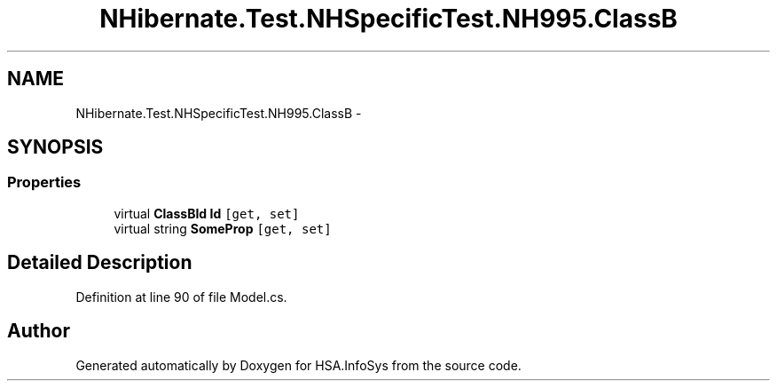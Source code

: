 .TH "NHibernate.Test.NHSpecificTest.NH995.ClassB" 3 "Fri Jul 5 2013" "Version 1.0" "HSA.InfoSys" \" -*- nroff -*-
.ad l
.nh
.SH NAME
NHibernate.Test.NHSpecificTest.NH995.ClassB \- 
.SH SYNOPSIS
.br
.PP
.SS "Properties"

.in +1c
.ti -1c
.RI "virtual \fBClassBId\fP \fBId\fP\fC [get, set]\fP"
.br
.ti -1c
.RI "virtual string \fBSomeProp\fP\fC [get, set]\fP"
.br
.in -1c
.SH "Detailed Description"
.PP 
Definition at line 90 of file Model\&.cs\&.

.SH "Author"
.PP 
Generated automatically by Doxygen for HSA\&.InfoSys from the source code\&.
